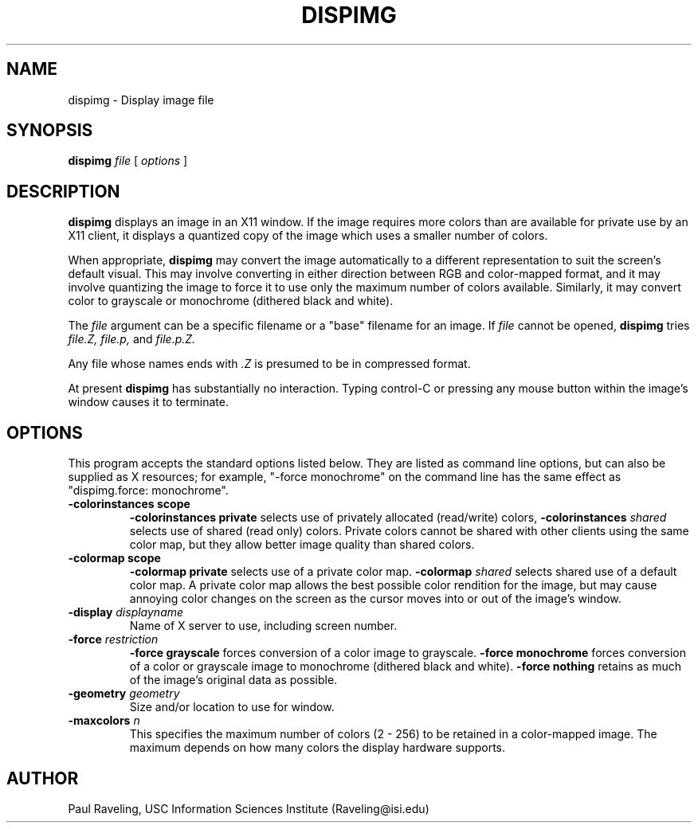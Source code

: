 .TH DISPIMG 1 "27 November 1989" "X Version 11"
.SH NAME
dispimg \- Display image file
.SH SYNOPSIS
.PP
.B dispimg
.I file
[
.I options
]
.br
.SH DESCRIPTION
.PP
.B dispimg
displays an image in an X11 window.  If the image requires more
colors than are available for private use by an X11 client, it
displays a quantized copy of the image which uses a smaller
number of colors.
.PP
When appropriate,
.B dispimg
may convert the image automatically to a different representation
to suit the screen's default visual.  This may involve converting
in either direction between RGB and color-mapped format, and
it may involve quantizing the image to force it to use only the
maximum number of colors available.  Similarly, it may convert
color to grayscale or monochrome (dithered black and white).
.PP
The
.I file
argument can be a specific filename or a "base" filename for an
image.  If
.I file
cannot be opened,
.B dispimg
tries
.I file.Z,
.I file.p,
and
.I file.p.Z.
.PP
Any file whose names ends with
.I .Z
is presumed to be in compressed format.
.PP
At present
.B dispimg
has substantially no interaction.  Typing control-C or pressing
any mouse button within the image's window causes it to terminate.
.SH OPTIONS
This program accepts the standard options listed below.  They are
listed as command line options, but can also be supplied as X
resources; for example, "-force monochrome" on the command line
has the same effect as
"dispimg.force:  monochrome".
.TP
.B \-colorinstances scope
.B \-colorinstances private
selects use of privately allocated (read/write) colors,
.B \-colorinstances \fIshared\f
selects use of shared (read only) colors.
Private colors cannot be shared with other clients using the
same color map, but they allow better image quality than
shared colors.
.TP
.B \-colormap scope
.B \-colormap private
selects use of a private color map.
.B \-colormap \fIshared\f
selects shared use of a default color map.
A private color map allows the best possible color rendition
for the image, but may cause annoying color changes on the screen
as the cursor moves into or out of the image's window.
.TP
.B \-display \fIdisplayname\f
Name of X server to use, including screen number.
.TP
.B \-force \fIrestriction\f
.B \-force grayscale
forces conversion of a color image to grayscale.
.B \-force monochrome
forces conversion of a color or grayscale image to monochrome
(dithered black and white).
.B \-force nothing
retains as much of the image's original
data as possible.
.TP
.B \-geometry \fIgeometry\f
Size and/or location to use for window.
.TP
.B \-maxcolors \fIn\f
This specifies the maximum number of colors (2 - 256) to be retained
in a color-mapped image.  The maximum depends on how many colors
the display hardware supports.
.SH AUTHOR
Paul Raveling, USC Information Sciences Institute (Raveling@isi.edu)
